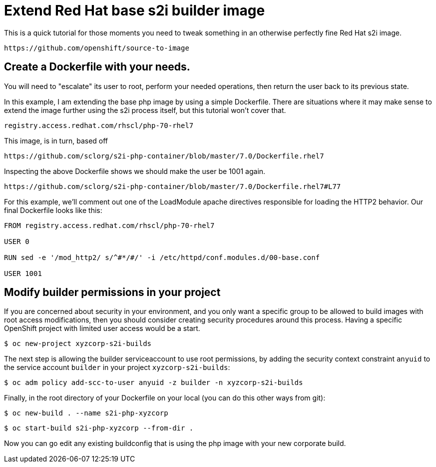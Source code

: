 = Extend Red Hat base s2i builder image

This is a quick tutorial for those moments you need to tweak something in an otherwise perfectly fine Red Hat s2i image.  

 https://github.com/openshift/source-to-image

== Create a Dockerfile with your needs.  

You will need to "escalate" its user to root, perform your needed operations, then return the user back to its previous state.

In this example, I am extending the base php image by using a simple Dockerfile.  There are situations where it may make sense to extend the image further using the s2i process itself, but this tutorial won't cover that. 

 registry.access.redhat.com/rhscl/php-70-rhel7

This image, is in turn, based off

 https://github.com/sclorg/s2i-php-container/blob/master/7.0/Dockerfile.rhel7

Inspecting the above Dockerfile shows we should make the user be 1001 again.  

 https://github.com/sclorg/s2i-php-container/blob/master/7.0/Dockerfile.rhel7#L77

For this example, we'll comment out one of the LoadModule apache directives responsible for loading the HTTP2 behavior.  Our final Dockerfile looks like this:

[source]
----
FROM registry.access.redhat.com/rhscl/php-70-rhel7

USER 0

RUN sed -e '/mod_http2/ s/^#*/#/' -i /etc/httpd/conf.modules.d/00-base.conf

USER 1001
----

== Modify builder permissions in your project

If you are concerned about security in your environment, and you only want a specific group to be allowed to build images with root access modifications, then you should consider creating security procedures around this process.  Having a specific OpenShift project with limited user access would be a start.  

 $ oc new-project xyzcorp-s2i-builds

The next step is allowing the builder serviceaccount to use root permissions, by adding the security context constraint `anyuid` to the service account `builder` in your project `xyzcorp-s2i-builds`:

 $ oc adm policy add-scc-to-user anyuid -z builder -n xyzcorp-s2i-builds

Finally, in the root directory of your Dockerfile on your local (you can do this other ways from git):

 $ oc new-build . --name s2i-php-xyzcorp

 $ oc start-build s2i-php-xyzcorp --from-dir .

Now you can go edit any existing buildconfig that is using the php image with your new corporate build.
